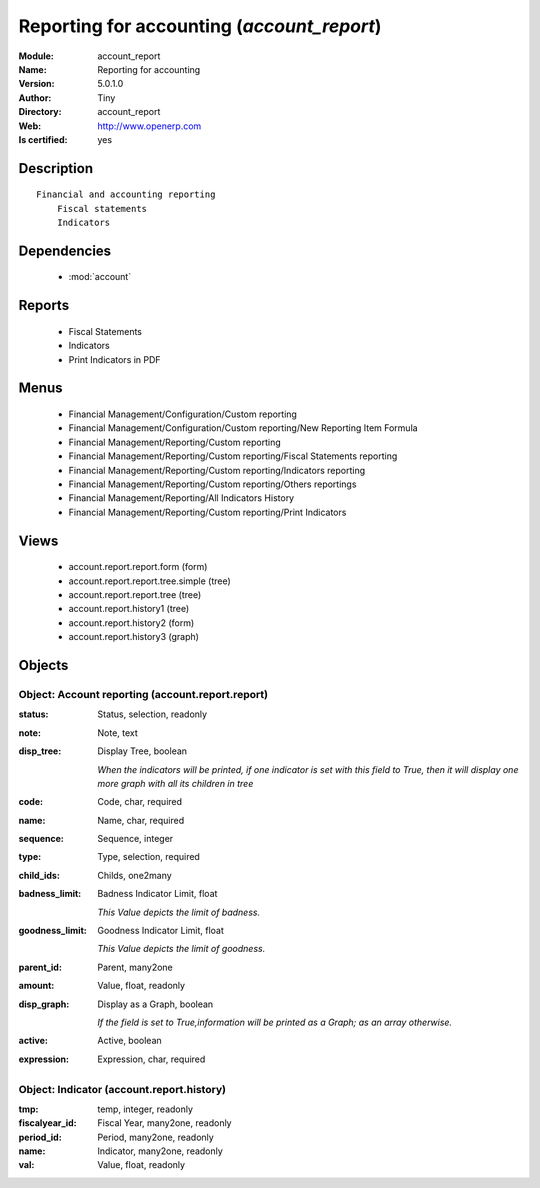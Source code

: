 
.. module:: account_report
    :synopsis: Reporting for accounting (Quality Certified)
    :noindex:
.. 

.. raw:: html

    <link rel="stylesheet" href="../_static/hide_objects_in_sidebar.css" type="text/css" />

    <style>
      div.body p#module-account_report {
        display: none;
      }
    </style>

Reporting for accounting (*account_report*)
===========================================
:Module: account_report
:Name: Reporting for accounting
:Version: 5.0.1.0
:Author: Tiny
:Directory: account_report
:Web: http://www.openerp.com
:Is certified: yes

Description
-----------

::

  Financial and accounting reporting
      Fiscal statements
      Indicators

Dependencies
------------

 * :mod:`account`

Reports
-------

 * Fiscal Statements

 * Indicators

 * Print Indicators in PDF

Menus
-------

 * Financial Management/Configuration/Custom reporting
 * Financial Management/Configuration/Custom reporting/New Reporting Item Formula
 * Financial Management/Reporting/Custom reporting
 * Financial Management/Reporting/Custom reporting/Fiscal Statements reporting
 * Financial Management/Reporting/Custom reporting/Indicators reporting
 * Financial Management/Reporting/Custom reporting/Others reportings
 * Financial Management/Reporting/All Indicators History
 * Financial Management/Reporting/Custom reporting/Print Indicators

Views
-----

 * account.report.report.form (form)
 * account.report.report.tree.simple (tree)
 * account.report.report.tree (tree)
 * account.report.history1 (tree)
 * account.report.history2 (form)
 * account.report.history3 (graph)


Objects
-------

Object: Account reporting (account.report.report)
#################################################



:status: Status, selection, readonly





:note: Note, text





:disp_tree: Display Tree, boolean

    *When the indicators will be printed, if one indicator is set with this field to True, then it will display one more graph with all its children in tree*



:code: Code, char, required





:name: Name, char, required





:sequence: Sequence, integer





:type: Type, selection, required





:child_ids: Childs, one2many





:badness_limit: Badness Indicator Limit, float

    *This Value depicts the limit of badness.*



:goodness_limit: Goodness Indicator Limit, float

    *This Value depicts the limit of goodness.*



:parent_id: Parent, many2one





:amount: Value, float, readonly





:disp_graph: Display as a Graph, boolean

    *If the field is set to True,information will be printed as a Graph; as an array otherwise.*



:active: Active, boolean





:expression: Expression, char, required




Object: Indicator (account.report.history)
##########################################



:tmp: temp, integer, readonly





:fiscalyear_id: Fiscal Year, many2one, readonly





:period_id: Period, many2one, readonly





:name: Indicator, many2one, readonly





:val: Value, float, readonly


